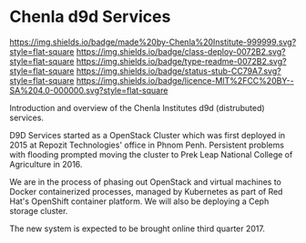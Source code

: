#   -*- mode: org; fill-column: 60 -*-
#+STARTUP: showall
:PROPERTIES:
  :CUSTOM_ID: 
  :Name:      /home/deerpig/proj/tldr/chenla-d9d/README.org
  :Created:   2017-06-22T10:46@Prek Leap (11.642600N-104.919210W)
  :ID:        c22cb9e9-09c4-4c68-b82f-a357832ac46d
  :VER:       551375245.987783557
  :GEO:       48P-491193-1287029-15
  :BXID:      proj:YVI6-7120
  :Class:     deploy
  :Type:      readme
  :Status:    stub 
  :Licence:   MIT/CC BY-SA 4.0
:END:

* Chenla d9d Services

[[https://img.shields.io/badge/made%20by-Chenla%20Institute-999999.svg?style=flat-square]]
[[https://img.shields.io/badge/class-deploy-0072B2.svg?style=flat-square]]
[[https://img.shields.io/badge/type-readme-0072B2.svg?style=flat-square]]
[[https://img.shields.io/badge/status-stub-CC79A7.svg?style=flat-square]]
[[https://img.shields.io/badge/licence-MIT%2FCC%20BY--SA%204.0-000000.svg?style=flat-square]]

Introduction and overview of the Chenla Institutes d9d (distrubuted) services.

D9D Services started as a OpenStack Cluster which was first deployed
in 2015 at Repozit Technologies' office in Phnom Penh.  Persistent
problems with flooding prompted moving the cluster to Prek Leap
National College of Agriculture in 2016.

We are in the process of phasing out OpenStack and virtual machines to
Docker containerized processes, managed by Kubernetes as part of
Red Hat's OpenShift container platform.  We will also be deploying a
Ceph storage cluster.

The new system is expected to be brought online third quarter 2017.
